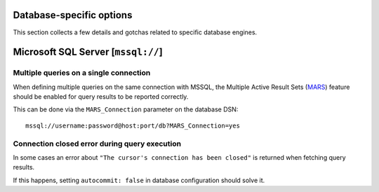 Database-specific options
=========================

This section collects a few details and gotchas related to specific database
engines.


Microsoft SQL Server [``mssql://``]
===================================


Multiple queries on a single connection
---------------------------------------

When defining multiple queries on the same connection with MSSQL, the Multiple
Active Result Sets (MARS_) feature should be enabled for query results to be
reported correctly.

This can be done via the ``MARS_Connection`` parameter on the database DSN::

  mssql://username:password@host:port/db?MARS_Connection=yes


Connection closed error during query execution
----------------------------------------------

In some cases an error about ``"The cursor's connection has been closed"`` is
returned when fetching query results.

If this happens, setting ``autocommit: false`` in database configuration should
solve it.


.. _MARS: https://docs.microsoft.com/en-us/dotnet/framework/data/adonet/sql/enabling-multiple-active-result-sets

